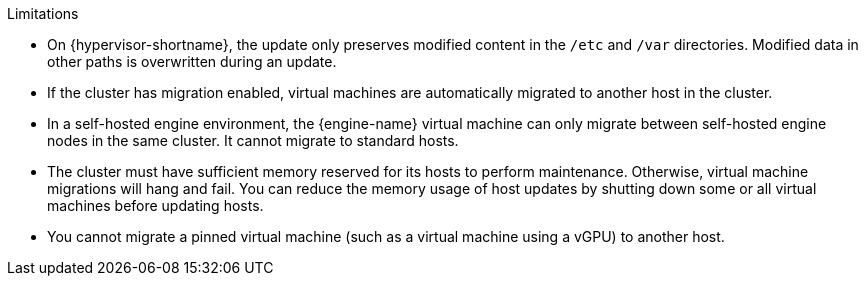 // Host update limitations
:_content-type: SNIPPET
.Limitations

* On {hypervisor-shortname}, the update only preserves modified content in the `/etc` and `/var` directories. Modified data in other paths is overwritten during an update.

* If the cluster has migration enabled, virtual machines are automatically migrated to another host in the cluster.
ifdef::ind_host_update,man_host_update[Update a host when its usage is relatively low.]

* In a self-hosted engine environment, the {engine-name} virtual machine can only migrate between self-hosted engine nodes in the same cluster. It cannot migrate to standard hosts.

* The cluster must have sufficient memory reserved for its hosts to perform maintenance. Otherwise, virtual machine migrations will hang and fail. You can reduce the memory usage of host updates by shutting down some or all virtual machines before updating hosts.

ifdef::ind_host_update,man_host_update[]
* Do not update all hosts at the same time, as one host must remain available to perform Storage Pool Manager (SPM) tasks.
endif::ind_host_update,man_host_update[]

* You cannot migrate a pinned virtual machine (such as a virtual machine using a vGPU) to another host.
ifdef::ind_host_update,man_host_update[Pinned virtual machines must be shut down before updating the host.]
ifdef::cluster_host_update[Pinned virtual machines are shut down during the update, unless you choose to skip that host instead.]

